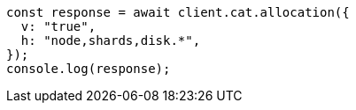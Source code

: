 // This file is autogenerated, DO NOT EDIT
// Use `node scripts/generate-docs-examples.js` to generate the docs examples

[source, js]
----
const response = await client.cat.allocation({
  v: "true",
  h: "node,shards,disk.*",
});
console.log(response);
----
